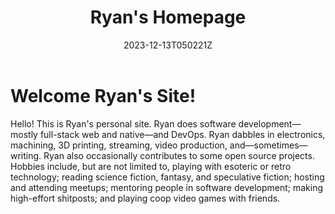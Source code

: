#+title: Ryan's Homepage
#+date: 2023-12-13T050221Z
#+description: Ryan Wilcox's homepage on the 'net.  Just some software dev' nerding around with some of the less mainstream tech stuff.

* Welcome Ryan's Site!

#+ATTR_HTML: :width 100px
#+ATTR_HTML: :style float:left; margin:10px
#+ATTR_HTML: :alt Profile photo of Ryan sitting in front of the Cliffs of Moher and smiling at the camera
#+ATTR_HTML: :title Ryan's profile photo, taken sitting in front of the Cliffs of Moher
[[file:profile-photo.jpg]]

Hello!  This is Ryan's personal site.  Ryan does software development—mostly full-stack web and native—and DevOps.  Ryan dabbles in electronics, machining, 3D printing, streaming, video production, and—sometimes—writing.  Ryan also occasionally contributes to some open source projects.  Hobbies include, but are not limited to, playing with esoteric or retro technology; reading science fiction, fantasy, and speculative fiction; hosting and attending meetups; mentoring people in software development; making high-effort shitposts; and playing coop video games with friends.
